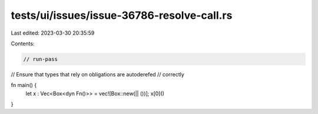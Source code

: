 tests/ui/issues/issue-36786-resolve-call.rs
===========================================

Last edited: 2023-03-30 20:35:59

Contents:

.. code-block:: rs

    // run-pass
// Ensure that types that rely on obligations are autoderefed
// correctly

fn main() {
    let x : Vec<Box<dyn Fn()>> = vec![Box::new(|| ())];
    x[0]()
}


